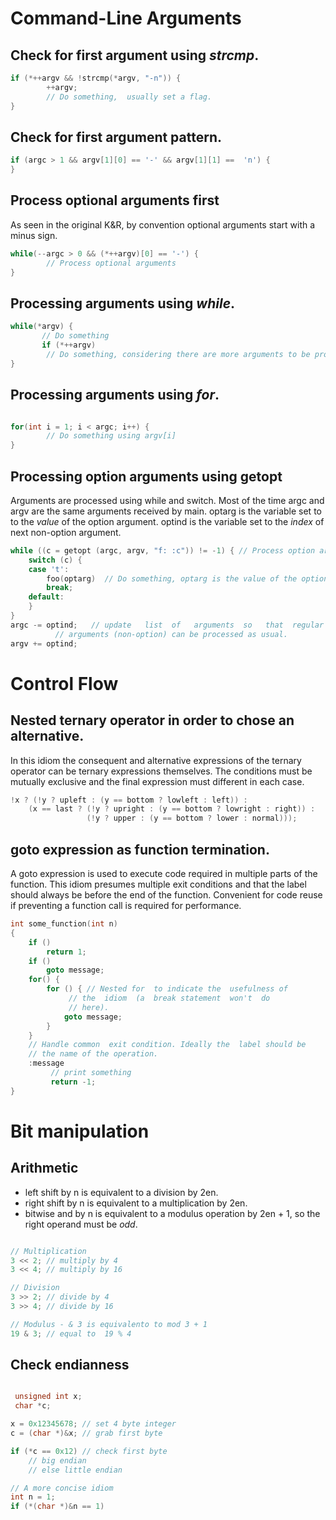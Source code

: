 #+OPTIONS: toc:nil

* Command-Line Arguments
** Check for first argument using /strcmp/.
#+BEGIN_SRC C
 if (*++argv && !strcmp(*argv, "-n")) {
         ++argv;
         // Do something,  usually set a flag.
 }
 #+END_SRC

** Check for first argument pattern.
#+BEGIN_SRC C
if (argc > 1 && argv[1][0] == '-' && argv[1][1] ==  'n') {        
}

#+END_SRC

** Process optional arguments first
As seen in the original K&R, by convention optional arguments start with a minus sign. 
#+BEGIN_SRC C
while(--argc > 0 && (*++argv)[0] == '-') {
        // Process optional arguments
}
#+END_SRC

** Processing arguments using /while/.
 #+BEGIN_SRC C
 while(*argv) {
        // Do something
        if (*++argv)
         // Do something, considering there are more arguments to be processed.
 }
 #+END_SRC

** Processing arguments using /for/.
#+BEGIN_SRC C

for(int i = 1; i < argc; i++) {
        // Do something using argv[i]
}

#+END_SRC

** Processing option arguments using getopt
Arguments are processed using while and switch. 
Most of the time argc and argv are the same arguments received by main.
optarg is the variable set to to the /value/ of the  option argument.
optind is the variable set to the /index/ of next non-option argument.

#+BEGIN_SRC C
  while ((c = getopt (argc, argv, "f: :c")) != -1) { // Process option arguments
	  switch (c) {
	  case 't':
		  foo(optarg)  // Do something, optarg is the value of the option t.
		  break;
	  default:
	  }
  }
  argc -= optind;   // update   list  of   arguments  so   that  regular
		    // arguments (non-option) can be processed as usual.
  argv += optind;
#+END_SRC

* Control Flow
** Nested ternary operator in order to chose an alternative.
In  this  idiom the  consequent  and  alternative expressions  of  the
ternary operator  can be ternary  expressions themselves.
The conditions must be mutually exclusive and the final expression must 
different in each case.

#+BEGIN_SRC C
!x ? (!y ? upleft : (y == bottom ? lowleft : left)) :
    (x == last ? (!y ? upright : (y == bottom ? lowright : right)) :
                 (!y ? upper : (y == bottom ? lower : normal)));
#+END_SRC

** goto expression as function termination.
A goto expression  is used to execute code required  in multiple parts
of the  function.  This  idiom presumes  multiple exit  conditions and
that the label should always be before the end of the function.
Convenient for  code reuse if preventing a function call  is required
for performance.
#+BEGIN_SRC C
  int some_function(int n) 
  {
	  if ()
		  return 1;
	  if ()
		  goto message;
	  for() {
		  for () { // Nested for  to indicate the  usefulness of
			   // the  idiom  (a  break statement  won't  do
			   // here).
			  goto message;
		  }
	  }
	  // Handle common  exit condition. Ideally the  label should be
	  // the name of the operation.
	  :message
		   // print something
		   return -1;
  }
#+END_SRC
* Bit manipulation

** Arithmetic
- left shift by n is equivalent to a division by 2en.
- right shift by n is equivalent to a multiplication by 2en.
- bitwise and by n is equivalent to a modulus operation by 2en + 1, so
  the right operand must be /odd/.

#+BEGIN_SRC C

// Multiplication
3 << 2; // multiply by 4
3 << 4; // multiply by 16

// Division
3 >> 2; // divide by 4
3 >> 4; // divide by 16

// Modulus - & 3 is equivalento to mod 3 + 1
19 & 3; // equal to  19 % 4 

#+END_SRC


** Check endianness
#+BEGIN_SRC C

   unsigned int x;
   char *c;

  x = 0x12345678; // set 4 byte integer
  c = (char *)&x; // grab first byte

  if (*c == 0x12) // check first byte
	  // big endian
	  // else little endian

  // A more concise idiom
  int n = 1;
  if (*(char *)&n == 1)


#+END_SRC
